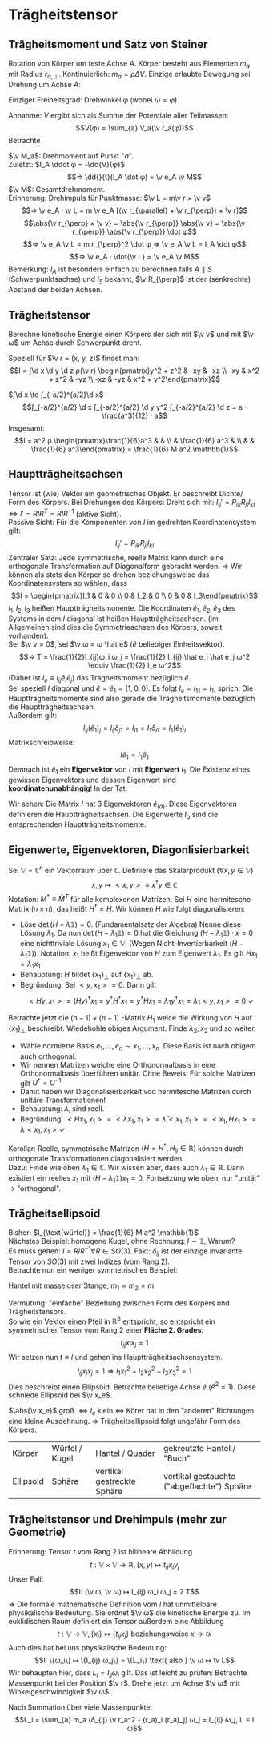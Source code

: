 * Trägheitstensor
** Trägheitsmoment und Satz von Steiner
   Rotation von Körper um feste Achse $A$. Körper besteht aus Elementen $m_a$ mit Radius $r_{a, \perp}$.
   Kontinuierlich: $m_a = \rho ΔV$. Einzige erlaubte Bewegung sei Drehung um Achse $A$:
   \begin{align*}
   T &\simeq \sum_{a} \frac{m_a}{2}v_a^2 = \sum_{a} \frac{m_a}{2} ω_2 r_{a,\perp}^2 \\
   &= \frac{1}{2} I_A ω^2 \\
   ⇒ I_A &\equiv \sum_{a} m_a r_{a, \perp}^2 \\
   \intertext{Trägheitsmoment im Kontinuum:}
   I_A = ∫ \d^2 \v r ρ(\v r) r_{\perp}^2
   \end{align*}
   Einziger Freiheitsgrad: Drehwinkel $φ$ (wobei $ω = \dot φ$)
   \begin{align*}
   L(φ, \dots φ) &= \frac{1}{2} I_A \dot φ^2 - V(φ) \\
   ⇒ I_A \ddot{φ} &= -\pp{V}{φ}
   \end{align*}
   Annahme: $V$ ergibt sich als Summe der Potentiale aller Teilmassen:
   \[V(φ) = \sum_{a} V_a(\v r_a(φ))\]
   Betrachte
   \begin{align*}
   V(φ + δφ) &= \sum_{a} V_a(\v r_a(φ) + δ\v v_a) \\
   &= \sum_{a} V_a(\v r_a(φ) + δ\v φ × \v r_a(φ)) \\
   &= \sum_{a} V_a + \sum_{a}(δ\v φ × \v r_a) · \v ∇ V_a(\v r_a(φ)) \\
   V(φ + δφ) - V(φ) &= \sum_{a}(δ\v φ × \v r_a) \v ∇ V_a(\v r_a(φ)) \\
   \intertext{Limes $δφ \to 0, δ\v φ = \v e_A δφ, \v e_A$ Einheitsvektor der Achse}
   -\dd{V(φ)}{φ} &= -\sum_{a} \frac{δ\v φ × \v r_a}{δφ} \v ∇V \\
   &= \sum_{a} ε_{ijk}(\v e_A)_j (\v r_a)_k · (F_a)_i \\
   &= \sum_{a} (\v e_A)_j (\v r_a × \v F_a)_j = \sum_{a} \v e_A · \v M_a
   \end{align*}
   $\v M_a$: Drehmoment auf Punkt "$a$". \\
   Zuletzt: $I_A \ddot φ = -\dd{V}{φ}$
   \[⇒ \dd{}{t}(I_A \dot φ) = \v e_A \v M\]
   $\v M$: Gesamtdrehmoment. \\
   Erinnerung: Drehimpuls für Punktmasse: $\v L = m\v r × \v v$
   \[⇒ \v e_A · \v L = m \v e_A [(\v r_{\parallel} + \v r_{\perp}) × \v r]\]
   \[\abs{\v r_{\perp} × \v v} = \abs{\v r_{\perp}} \abs{\v v} = \abs{\v r_{\perp}} \abs{\v r_{\perp}} \dot φ\]
   \[⇒ \v e_A \v L = m r_{\perp}^2 \dot φ ⇒ \v e_A \v L = I_A \dot φ\]
   \[⇒ \v e_A · \dot{\v L} = \v e_A \v M\]
   Bemerkung: $I_A$ ist besonders einfach zu berechnen falls $A \parallel S$ (Schwerpunktsachse) und $I_S$ bekannt, $\v R_{\perp}$ ist der (senkrechte) Abstand der beiden Achsen.
   \begin{align*}
   I_A &= \sum_{a} m_a v_{0,\perp}^2 = \sum_{a} m_a (\v R_{\perp} + \v r_{\perp, a}')^2 \\
   \intertext{Summe der Mischterme fällt weg}
   I_A &= \sum_{a} m_a (\v R_{\perp}^2 + \v r_{a, \perp}^{\prime 2}) \\
   \intertext{Satz von Steiner:}
   ⇒ I_A &= M \v R_{\perp}^2 + I_s
   \end{align*}
** Trägheitstensor
   Berechne kinetische Energie einen Körpers der sich mit $\v v$ und mit $\v ω$ um Achse durch Schwerpunkt dreht.
   \begin{align*}
   T &= \sum_{a} \frac{m_a}{2} \v v_a^2 = \sum_{a} \frac{m_a}{2}(\v v + \v ω × \v r_a)^2 \\
   &= \sum_{a} \frac{m_a}{2}(\v v^2 + 2\v v(\v ω × \v r_a) + (\v ω × \v r_a)^2) \\
   \intertext{"Mischterm" fällt weg, da $\sum_a m_a \v r_a = 0$, wegen Schwerpunktbedingung}
   &= \frac{M}{2}\v v^2 + \sum_{a} \frac{m_a}{2}(\v ω + \v r_a)^2 \\
   &= \frac{M}{2}\v v^2 + \frac{1}{2} I_{ij} ω_i ω_j \\
   I_{ij} &\equiv \sum_{a} m_a (δ_{ij} \v r_a^2 - (\v r_a)_j (\v r_a)_j) \\
   \intertext{Integralform:}
   I_{ij} = ∫ \d^3 \v r ρ(\v r)(δ_{ij} \v r^2 - r_i r_j)
   \end{align*}
   Speziell für $\v r = (x, y, z)$ findet man:
   \[I = ∫\d x \d y \d z ρ(\v r) \begin{pmatrix}y^2 + z^2 &  -xy & -xz \\ -xy & x^2 + z^2 & -yz \\  -xz & -yz & x^2 + y^2\end{pmatrix}\]
   #+ATTR_LATEX: :options [homogener Würfel]
   #+begin_ex latex
   $∫\d x \to ∫_{-a/2}^{a/2}\d x$
   \[∫_{-a/2}^{a/2} \d x ∫_{-a/2}^{a/2} \d y y^2 ∫_{-a/2}^{a/2} \d z = a · \frac{a^3}{12} · a\]
   Insgesamt:
   \[I = a^2 ρ \begin{pmatrix}\frac{1}{6}a^3 &  &  \\  & \frac{1}{6} a^3 &  \\  &  & \frac{1}{6} a^3\end{pmatrix} = \frac{1}{6} M a^2 \mathbb{1}\]
   #+end_ex
** Hauptträgheitsachsen
   Tensor ist (wie) Vektor ein geometrisches Objekt. Er beschreibt Dichte/ Form des Körpers.
   Bei Drehungen des Körpers: Dreht sich mit: $I_{ij}' = R_{ik} R_{jl} I_{kl} ⇔ I' = R I R^T = R I R^{-1}$ (aktive Sicht). \\
   Passive Sicht: Für die Komponenten von $I$ im gedrehten Koordinatensystem gilt:
   \[I_{ij}' = R_{ik}R_{jl}I_{kl}\]
   Zentraler Satz: Jede symmetrische, reelle Matrix kann durch eine orthogonale Transformation auf Diagonalform gebracht werden.
   $⇒$ Wir können als stets den Körper so drehen beziehungsweise das Koordinatensystem so wählen, dass
   \[I = \begin{pmatrix}I_1 & 0 & 0 \\ 0 & I_2 & 0 \\ 0 & 0 & I_3\end{pmatrix}\]
   $I_1, I_2, I_3$ heißen Hauptträgheitsmonente. Die Koordinaten $\hat e_1, \hat e_2, \hat e_3$ des Systems in dem $I$ diagonal ist heißen
   Hauptträgheitsachsen. (im Allgemeinen sind dies die Symmetrieachsen des Körpers, soweit vorhanden). \\
   Sei $\v v = 0$, sei $\v ω = ω \hat e$ ($\hat e$ beliebiger Einheitsvektor).
   \[⇒ T = \frac{1}{2}I_{ij}ω_i ω_j = \frac{1}{2} I_{ij} \hat e_i \hat e_j ω^2 \equiv \frac{1}{2} I_e ω^2\]
   (Daher ist $I_e \equiv I_{ij} \hat e_i \hat e_j$) das Trägheitsmoment bezüglich $\hat e$. \\
   Sei speziell $I$ diagonal und $\hat e = \hat e_1 = (1, 0, 0)$. Es folgt $I_e = I_{11} = I_1$, sprich: Die Hauptträgheitsmomente sind also gerade die Trägheitsmomente bezüglich die
   Hauptträgheitsachsen. \\
   Außerdem gilt:
   \[I_{ij}(\hat e_1)_j = I_{ij} δ_{j1} = I_{i1} = I_1 δ_{i1} = I_1(\hat e_1)_i\]
   Matrixschreibweise:
   \[I \hat e_1 = I_1 \hat e_1\]
   Demnach ist $\hat e_1$ ein *Eigenvektor* von $I$ mit *Eigenwert* $I_1$. Die Existenz
   eines gewissen Eigenvektors und dessen Eigenwert sind *koordinatenunabhängig*!
   In der Tat:
   \begin{align*}
   R · I \hat e_1 &= I_1 R \hat e_1 \\
   \string(R I R^{-1}\string) R &= I_1 R \hat e_1 \\
   I' \hat e_1' &= I_1 \hat e_1' \qquad \hat e_1' = R\hat e_1
   \end{align*}
   Wir sehen: Die Matrix $I$ hat 3 Eigenvektoren $\hat e_{(a)}$. Diese Eigenvektoren
   definieren die Hauptträgheitsachsen. Die Eigenwerte $I_a$ sind die entsprechenden Hauptträgheitsmomente.
** Eigenwerte, Eigenvektoren, Diagonlisierbarkeit
   Sei $\mathbb{V} = ℂ^n$ ein Vektorraum über $ℂ$. Definiere das Skalarprodukt $(∀x, y ∈ \mathbb{V})$
   \[x, y ↦ <x, y> \equiv x^{\dagger} y ∈ ℂ\]
   Notation: $M^{\dagger} \equiv \bar M^T$ für alle komplexenen Matrizen. Sei $H$ eine hermitesche Matrix ($n × n$), das heißt $H^{\dagger} = H$.
   Wir können $H$ wie folgt diagonalisieren:
   - Löse $\det(H - λ \mathbb{1}) = 0$. (Fundamentalsatz der Algebra)
	 Nenne diese Lösung $λ_1$. Da nun $\det(H - λ_1 \mathbb{1}) = 0$ hat die Gleichung $(H - λ_1 \mathbb{1}) · x = 0$
	 eine nichttriviale Lösung $x_1 ∈ \mathbb{V}$. (Wegen Nicht-Invertierbarkeit $(H - λ_1 \mathbb{1})$).
	 Notation: $x_1$ heißt Eigenvektor von $H$ zum Eigenwert $λ_1$. Es gilt $Hx_1 = λ_1 x_1$
   - Behauptung: $H$ bildet $\{x_1\}_{\perp}$ auf $\{x_1\}_{\perp}$ ab.
   - Begründung: Sei $<y, x_1> = 0$. Dann gilt
	 \[<Hy, x_1> = (Hy)^{\dagger} x_1 = y^{\dagger} H^{\dagger} x_1 = y^{\dagger} H x_1 = λ_1 y^{\dagger} x_1 = λ_1 <y, x_1> = 0~\checkmark\]
   Betrachte jetzt die $(n - 1) × (n - 1)$ -Matrix $H_1$ welce die Wirkung von $H$ auf $\{x_1\}_{\perp}$ beschreibt. Wiedehohle
   obiges Argument. Finde $λ_2, x_2$ und so weiter.
   - Wähle normierte Basis $e_1, \dots, e_n \sim x_1, \dots, x_n$. Diese Basis ist nach obigem auch orthogonal.
   - Wir nennen Matrizen welche eine Orthonormalbasis in eine Orthonormalbasis überführen unitär.
	 Ohne Beweis: Für solche Matrizen gilt $U^{\dagger} = U^{-1}$
   - Damit haben wir Diagonalisierbarkeit vod hermitesche Matrizen durch unitäre Transformationen!
   - Behauptung: $λ_i$ sind reell.
   - Begründung: $<H x_1, x_1> = <λ x_1, x_1> = \bar λ <x_1, x_1> = <x_1, H x_1> = λ<x_1, x_1> \checkmark$
   Korollar: Reelle, symmetrische Matrizen $(H = H^{\dagger}, H_{ij} ∈ ℝ)$ können durch orthogonale Transformationen diagonalisiert werden. \\
   Dazu: Finde wie oben $λ_1 ∈ ℂ$. Wir wissen aber, dass auch $λ_1 ∈ ℝ$. Dann existiert ein reelles
   $x_1$ mit $(H - λ_1 \mathbb{1}) x_1 = 0$. Fortsetzung wie oben, nur "unitär" $\to$ "orthogonal".
** Trägheitsellipsoid
   Bisher: $I_{\text{würfel}} = \frac{1}{6} M a^2 \mathbb{1}$ \\
   Nächstes Beispiel: homogene Kugel, ohne Rechnung: $I \sim \mathbb{1}$, Warum? \\
   Es muss gelten: $I = R I R^{-1} ∀ R ∈ SO(3)$. Fakt: $δ_{ij}$ ist der einzige invariante Tensor von $SO(3)$
   mit zwei Indizes (vom Rang 2). \\
   Betrachte nun ein weniger symmetrisches Beispiel:
   #+ATTR_LATEX: :options [Hantel]
   #+begin_ex latex
   Hantel mit masseloser Stange, $m_1 = m_2 = m$
   \begin{align*}
   I_{ij} &= \sum_{m} m · (δ_{ij} \v r^2 - r_i r_j) \\
   &= 2m(δ_{ij} \v r^2 - r_i r_j) \qquad \v r = (0, 0, a) \\
   &= 2m a^2 \begin{pmatrix}1 & 0 & 0 \\ 0 & 1 & 0 \\ 0 & 0 & 0\end{pmatrix}_{ij} \\
   \intertext{realistische Hantel (keine Punktmassen)}
   &= 2m a^2 \begin{pmatrix}1 & 0 & 0 \\ 0 & 1 & 0 \\ 0 & 0 & ε\end{pmatrix}_{ij} \\
   \end{align*}
   #+end_ex
   Vermutung: "einfache" Beziehung zwischen Form des Körpers und Trägheitstensors. \\
   So wie ein Vektor einen Pfeil in $ℝ^3$ entspricht, so entspricht ein symmetrischer Tensor vom Rang $2$ einer *Fläche 2. Grades*:
   \[t_{ij} x_i x_j = 1\]
   Wir setzen nun $t \equiv I$ und gehen ins Hauptträgheitsachsensystem.
   \[I_{ij}x_i x_j = 1 ⇒ I_1 x_1^2 + I_2 x_2^2 + I_3 x_3^2 = 1\]
   Dies beschreibt einen Ellipsoid. Betrachte beliebige Achse $\hat e$ ($\hat e^2 = 1$).
   Diese schniede Ellipsoid bei $\v x_e$.
   \begin{align*}
   \v x_e &= \hat e · \abs{\v x_e} \\
   1 &= I_{ij} (x_e)_i (x_e)_j \\
   1 &= \abs{\v x_e}^2 I_{ij} \hat e_i \hat e_j = I_e \abs{\v x_e}^2 \\
   ⇒ \abs{\v x_e} &= \frac{1}{\sqrt{I_e}}
   \end{align*}
   $\abs{\v x_e}$ groß $⇔ I_e$ klein $⇔$ Körer hat in den "anderen" Richtungen eine kleine Ausdehnung.
   $⇒$ Trägheitsellipsoid folgt ungefähr Form des Körpers:
   | Körper    | Würfel / Kugel | Hantel / Quader            | gekreutzte Hantel / "Buch"                 |
   | Ellipsoid | Sphäre         | vertikal gestreckte Sphäre | vertikal gestauchte ("abgeflachte") Sphäre |
** Trägheitstensor und Drehimpuls (mehr zur Geometrie)
   Erinnerung: Tensor $t$ vom Rang $2$ ist bilineare Abbildung
   \[t: \mathbb{V} × \mathbb{V} \to ℝ, (x, y) ↦ t_{ij} x_i y_j\]
   Unser Fall:
   \[I: (\v ω, \v ω) ↦ I_{ij} ω_i ω_j = 2 T\]
   $⇒$ Die formale mathematische Definition vom $I$ hat unmittelbare physikalische Bedeutung.
   Sie ordnet $\v ω$ die kinetische Energie zu. Im euklidischen Raum definiert ein Tensor außerdem eine Abbildung
   \[t: \mathbb{V} \to \mathbb{V}, \{x_i\} ↦ \{t_{ij} x_j\} \text{ beziehungsweise } x \to tx\]
   Auch dies hat bei uns physikalische Bedeutung:
   \[I: \{ω_i\} ↦ \{I_{ij} ω_j\} = \{L_i\} \text{ also } \v ω ↦ \v L\]
   Wir behaupten hier, dass $L_i = I_{ij} ω_j$ gilt. Das ist leicht zu prüfen: Betrachte Massenpunkt bei der Position $\v r$.
   Drehe jetzt um Achse $\v ω$ mit Winkelgeschwindigkeit $\v ω$:
   \begin{align*}
   \v L &= \v r × \v p = m \v r × \dot{\v r} = m\v r × (\v w × \v r) \\
   L_i &= m ε_{ijk} r_j (ε_{klm} ω_l r_m) = \dots \\
   &= m(δ_{ij} \v r^2 - r_1 r_j) ω_j
   \end{align*}
   Nach Summation über viele Massenpunkte:
   \[L_i = \sum_{a} m_a (δ_{ij} \v r_a^2 - (r_a)_i (r_a)_j) ω_j = I_{ij} ω_j, L = I ω\]
